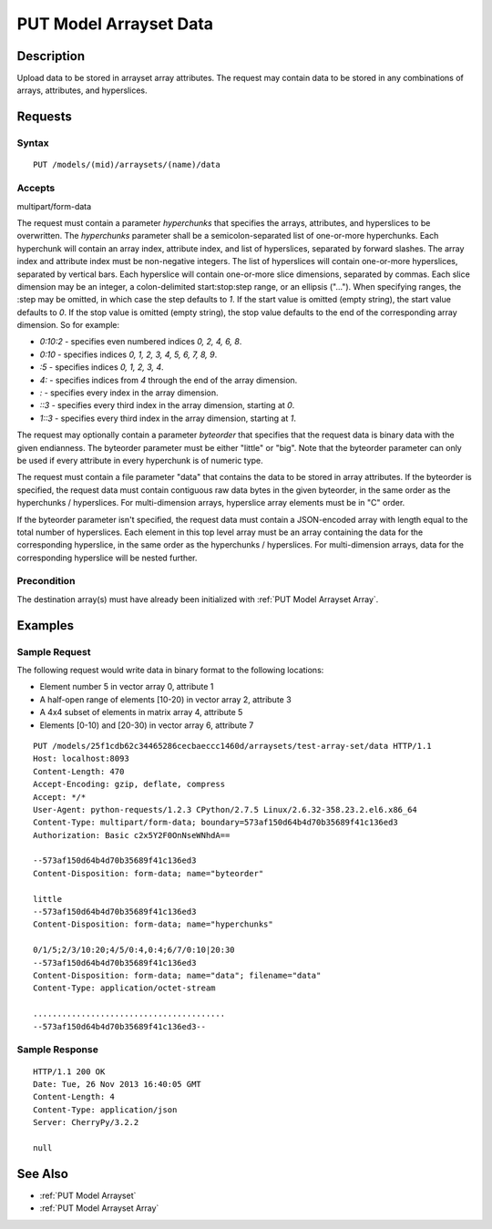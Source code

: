 .. _PUT Model Arrayset Data:

PUT Model Arrayset Data
=======================

Description
-----------

Upload data to be stored in arrayset array attributes. The request may
contain data to be stored in any combinations of arrays, attributes, and
hyperslices.

Requests
--------

Syntax
^^^^^^

::

    PUT /models/(mid)/arraysets/(name)/data

Accepts
^^^^^^^

multipart/form-data

The request must contain a parameter `hyperchunks` that
specifies the arrays, attributes, and hyperslices to be overwritten.
The `hyperchunks` parameter shall be a semicolon-separated list
of one-or-more hyperchunks.  Each hyperchunk will contain an array index, attribute
index, and list of hyperslices, separated by forward slashes.  The array
index and attribute index must be non-negative integers.  The list of hyperslices
will contain one-or-more hyperslices, separated by vertical bars.  Each hyperslice
will contain one-or-more slice dimensions, separated by commas.  Each slice dimension
may be an integer, a colon-delimited start:stop:step range, or an ellipsis ("...").
When specifying ranges, the :step may be omitted, in which case the step defaults
to `1`.  If the start value is omitted (empty string), the start value defaults to
`0`.  If the stop value is omitted (empty string), the stop value defaults to the
end of the corresponding array dimension.  So for example:

* `0:10:2` - specifies even numbered indices `0, 2, 4, 6, 8`.
* `0:10` - specifies indices `0, 1, 2, 3, 4, 5, 6, 7, 8, 9`.
* `:5` - specifies indices `0, 1, 2, 3, 4`.
* `4:` - specifies indices from `4` through the end of the array dimension.
* `:` - specifies every index in the array dimension.
* `::3` - specifies every third index in the array dimension, starting at `0`.
* `1::3` - specifies every third index in the array dimension, starting at `1`.

The request may optionally contain a parameter `byteorder` that specifies that
the request data is binary data with the given endianness. The byteorder
parameter must be either "little" or "big".  Note that the byteorder parameter
can only be used if every attribute in every hyperchunk is of numeric type.

The request must contain a file parameter "data" that contains the data to be
stored in array attributes. If the byteorder is specified, the request data
must contain contiguous raw data bytes in the given byteorder, in the same
order as the hyperchunks / hyperslices.  For multi-dimension arrays, hyperslice
array elements must be in "C" order.

If the byteorder parameter isn't specified, the request data must contain a
JSON-encoded array with length equal to the total number of hyperslices.  Each
element in this top level array must be an array containing the data for the
corresponding hyperslice, in the same order as the hyperchunks / hyperslices.
For multi-dimension arrays, data for the corresponding hyperslice will be
nested further.

Precondition
^^^^^^^^^^^^

The destination array(s) must have already been initialized with :ref:`PUT
Model Arrayset Array`.

Examples
--------

Sample Request
^^^^^^^^^^^^^^

The following request would write data in binary format to the following locations:

* Element number 5 in vector array 0, attribute 1
* A half-open range of elements [10-20) in vector array 2, attribute 3
* A 4x4 subset of elements in matrix array 4, attribute 5
* Elements [0-10) and [20-30) in vector array 6, attribute 7

::

    PUT /models/25f1cdb62c34465286cecbaeccc1460d/arraysets/test-array-set/data HTTP/1.1
    Host: localhost:8093
    Content-Length: 470
    Accept-Encoding: gzip, deflate, compress
    Accept: */*
    User-Agent: python-requests/1.2.3 CPython/2.7.5 Linux/2.6.32-358.23.2.el6.x86_64
    Content-Type: multipart/form-data; boundary=573af150d64b4d70b35689f41c136ed3
    Authorization: Basic c2x5Y2F0OnNseWNhdA==

    --573af150d64b4d70b35689f41c136ed3
    Content-Disposition: form-data; name="byteorder"

    little
    --573af150d64b4d70b35689f41c136ed3
    Content-Disposition: form-data; name="hyperchunks"

    0/1/5;2/3/10:20;4/5/0:4,0:4;6/7/0:10|20:30
    --573af150d64b4d70b35689f41c136ed3
    Content-Disposition: form-data; name="data"; filename="data"
    Content-Type: application/octet-stream

    ........................................
    --573af150d64b4d70b35689f41c136ed3--

Sample Response
^^^^^^^^^^^^^^^

::

    HTTP/1.1 200 OK
    Date: Tue, 26 Nov 2013 16:40:05 GMT
    Content-Length: 4
    Content-Type: application/json
    Server: CherryPy/3.2.2

    null

See Also
--------

-  :ref:`PUT Model Arrayset`
-  :ref:`PUT Model Arrayset Array`

